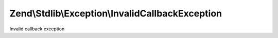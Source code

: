 .. Stdlib/Exception/InvalidCallbackException.php generated using docpx on 01/30/13 03:32am


Zend\\Stdlib\\Exception\\InvalidCallbackException
=================================================

Invalid callback exception

